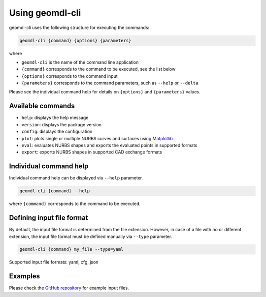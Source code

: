 Using geomdl-cli
^^^^^^^^^^^^^^^^

geomdl-cli uses the following structure for executing the commands:

.. code-block:: console

    geomdl-cli {command} {options} {parameters}

where

* ``geomdl-cli`` is the name of the command line application
* ``{command}`` corresponds to the command to be executed, see the list below
* ``{options}`` corresponds to the command input
* ``{parameters}`` corresponds to the command parameters, such as ``--help`` or ``--delta``

Please see the individual command help for details on ``{options}`` and ``{parameters}`` values.

Available commands
==================

* ``help``: displays the help message
* ``version``: displays the package version
* ``config``: displays the configuration
* ``plot``: plots single or multiple NURBS curves and surfaces using `Matplotlib <https://matplotlib.org>`_
* ``eval``: evaluates NURBS shapes and exports the evaluated points in supported formats
* ``export``: exports NURBS shapes in supported CAD exchange formats

Individual command help
=======================

Individual command help can be displayed via ``--help`` parameter.

.. code-block:: console

    geomdl-cli {command} --help

where ``{command}`` corresponds to the command to be executed.

Defining input file format
==========================

By default, the input file format is determined from the file extension. However, in case of a file with no or different
extension, the input file format must be defined manually via ``--type`` parameter.

.. code-block:: console

    geomdl-cli {command} my_file --type=yaml

Supported input file formats: yaml, cfg, json

Examples
========

Please check the `GitHub repository <https://github.com/orbingol/geomdl-cli/tree/master/examples>`_ for example input
files.
